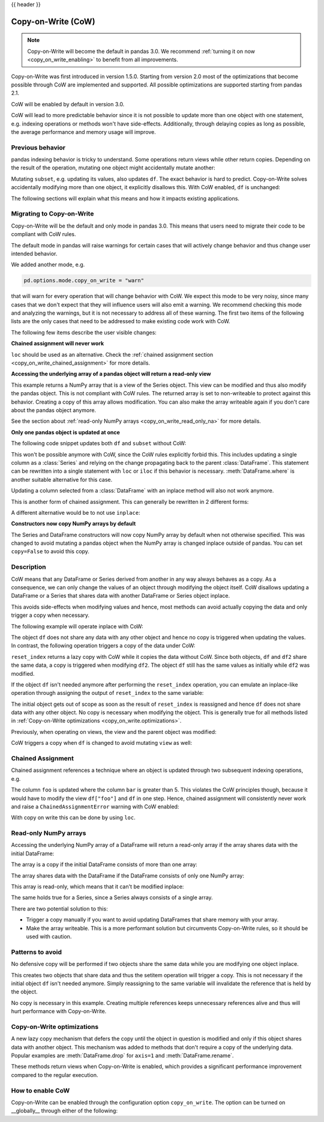 .. _copy_on_write:

{{ header }}

*******************
Copy-on-Write (CoW)
*******************

.. note::

    Copy-on-Write will become the default in pandas 3.0. We recommend
    :ref:`turning it on now <copy_on_write_enabling>`
    to benefit from all improvements.

Copy-on-Write was first introduced in version 1.5.0. Starting from version 2.0 most of the
optimizations that become possible through CoW are implemented and supported. All possible
optimizations are supported starting from pandas 2.1.

CoW will be enabled by default in version 3.0.

CoW will lead to more predictable behavior since it is not possible to update more than
one object with one statement, e.g. indexing operations or methods won't have side-effects. Additionally, through
delaying copies as long as possible, the average performance and memory usage will improve.

Previous behavior
-----------------

pandas indexing behavior is tricky to understand. Some operations return views while
other return copies. Depending on the result of the operation, mutating one object
might accidentally mutate another:

.. ipython:: python

    df = pd.DataFrame({"foo": [1, 2, 3], "bar": [4, 5, 6]})
    subset = df["foo"]
    subset.iloc[0] = 100
    df

Mutating ``subset``, e.g. updating its values, also updates ``df``. The exact behavior is
hard to predict. Copy-on-Write solves accidentally modifying more than one object,
it explicitly disallows this. With CoW enabled, ``df`` is unchanged:

.. ipython:: python

    pd.options.mode.copy_on_write = True

    df = pd.DataFrame({"foo": [1, 2, 3], "bar": [4, 5, 6]})
    subset = df["foo"]
    subset.iloc[0] = 100
    df

The following sections will explain what this means and how it impacts existing
applications.

Migrating to Copy-on-Write
--------------------------

Copy-on-Write will be the default and only mode in pandas 3.0. This means that users
need to migrate their code to be compliant with CoW rules.

The default mode in pandas will raise warnings for certain cases that will actively
change behavior and thus change user intended behavior.

We added another mode, e.g.

.. code-block:: python

    pd.options.mode.copy_on_write = "warn"

that will warn for every operation that will change behavior with CoW. We expect this mode
to be very noisy, since many cases that we don't expect that they will influence users will
also emit a warning. We recommend checking this mode and analyzing the warnings, but it is
not necessary to address all of these warning. The first two items of the following lists
are the only cases that need to be addressed to make existing code work with CoW.

The following few items describe the user visible changes:

**Chained assignment will never work**

``loc`` should be used as an alternative. Check the
:ref:`chained assignment section <copy_on_write_chained_assignment>` for more details.

**Accessing the underlying array of a pandas object will return a read-only view**


.. ipython:: python

    ser = pd.Series([1, 2, 3])
    ser.to_numpy()

This example returns a NumPy array that is a view of the Series object. This view can
be modified and thus also modify the pandas object. This is not compliant with CoW
rules. The returned array is set to non-writeable to protect against this behavior.
Creating a copy of this array allows modification. You can also make the array
writeable again if you don't care about the pandas object anymore.

See the section about :ref:`read-only NumPy arrays <copy_on_write_read_only_na>`
for more details.

**Only one pandas object is updated at once**

The following code snippet updates both ``df`` and ``subset`` without CoW:

.. ipython:: python

    df = pd.DataFrame({"foo": [1, 2, 3], "bar": [4, 5, 6]})
    subset = df["foo"]
    subset.iloc[0] = 100
    df

This won't be possible anymore with CoW, since the CoW rules explicitly forbid this.
This includes updating a single column as a :class:`Series` and relying on the change
propagating back to the parent :class:`DataFrame`.
This statement can be rewritten into a single statement with ``loc`` or ``iloc`` if
this behavior is necessary. :meth:`DataFrame.where` is another suitable alternative
for this case.

Updating a column selected from a :class:`DataFrame` with an inplace method will
also not work anymore.

.. ipython:: python
    :okwarning:

    df = pd.DataFrame({"foo": [1, 2, 3], "bar": [4, 5, 6]})
    df["foo"].replace(1, 5, inplace=True)
    df

This is another form of chained assignment. This can generally be rewritten in 2
different forms:

.. ipython:: python

    df = pd.DataFrame({"foo": [1, 2, 3], "bar": [4, 5, 6]})
    df.replace({"foo": 1}, {"foo": 5}, inplace=True)
    df

A different alternative would be to not use ``inplace``:

.. ipython:: python

    df = pd.DataFrame({"foo": [1, 2, 3], "bar": [4, 5, 6]})
    df["foo"] = df["foo"].replace(1, 5)
    df

**Constructors now copy NumPy arrays by default**

The Series and DataFrame constructors will now copy NumPy array by default when not
otherwise specified. This was changed to avoid mutating a pandas object when the
NumPy array is changed inplace outside of pandas. You can set ``copy=False`` to
avoid this copy.

Description
-----------

CoW means that any DataFrame or Series derived from another in any way always
behaves as a copy. As a consequence, we can only change the values of an object
through modifying the object itself. CoW disallows updating a DataFrame or a Series
that shares data with another DataFrame or Series object inplace.

This avoids side-effects when modifying values and hence, most methods can avoid
actually copying the data and only trigger a copy when necessary.

The following example will operate inplace with CoW:

.. ipython:: python

    df = pd.DataFrame({"foo": [1, 2, 3], "bar": [4, 5, 6]})
    df.iloc[0, 0] = 100
    df

The object ``df`` does not share any data with any other object and hence no
copy is triggered when updating the values. In contrast, the following operation
triggers a copy of the data under CoW:


.. ipython:: python

    df = pd.DataFrame({"foo": [1, 2, 3], "bar": [4, 5, 6]})
    df2 = df.reset_index(drop=True)
    df2.iloc[0, 0] = 100

    df
    df2

``reset_index`` returns a lazy copy with CoW while it copies the data without CoW.
Since both objects, ``df`` and ``df2`` share the same data, a copy is triggered
when modifying ``df2``. The object ``df`` still has the same values as initially
while ``df2`` was modified.

If the object ``df`` isn't needed anymore after performing the ``reset_index`` operation,
you can emulate an inplace-like operation through assigning the output of ``reset_index``
to the same variable:

.. ipython:: python

    df = pd.DataFrame({"foo": [1, 2, 3], "bar": [4, 5, 6]})
    df = df.reset_index(drop=True)
    df.iloc[0, 0] = 100
    df

The initial object gets out of scope as soon as the result of ``reset_index`` is
reassigned and hence ``df`` does not share data with any other object. No copy
is necessary when modifying the object. This is generally true for all methods
listed in :ref:`Copy-on-Write optimizations <copy_on_write.optimizations>`.

Previously, when operating on views, the view and the parent object was modified:

.. ipython:: python

    with pd.option_context("mode.copy_on_write", False):
        df = pd.DataFrame({"foo": [1, 2, 3], "bar": [4, 5, 6]})
        view = df[:]
        df.iloc[0, 0] = 100

        df
        view

CoW triggers a copy when ``df`` is changed to avoid mutating ``view`` as well:

.. ipython:: python

    df = pd.DataFrame({"foo": [1, 2, 3], "bar": [4, 5, 6]})
    view = df[:]
    df.iloc[0, 0] = 100

    df
    view

.. _copy_on_write_chained_assignment:

Chained Assignment
------------------

Chained assignment references a technique where an object is updated through
two subsequent indexing operations, e.g.

.. ipython:: python
    :okwarning:

    with pd.option_context("mode.copy_on_write", False):
        df = pd.DataFrame({"foo": [1, 2, 3], "bar": [4, 5, 6]})
        df["foo"][df["bar"] > 5] = 100
        df

The column ``foo`` is updated where the column ``bar`` is greater than 5.
This violates the CoW principles though, because it would have to modify the
view ``df["foo"]`` and ``df`` in one step. Hence, chained assignment will
consistently never work and raise a ``ChainedAssignmentError`` warning
with CoW enabled:

.. ipython:: python
    :okwarning:

    df = pd.DataFrame({"foo": [1, 2, 3], "bar": [4, 5, 6]})
    df["foo"][df["bar"] > 5] = 100

With copy on write this can be done by using ``loc``.

.. ipython:: python

    df.loc[df["bar"] > 5, "foo"] = 100

.. _copy_on_write_read_only_na:

Read-only NumPy arrays
----------------------

Accessing the underlying NumPy array of a DataFrame will return a read-only array if the array
shares data with the initial DataFrame:

The array is a copy if the initial DataFrame consists of more than one array:


.. ipython:: python

    df = pd.DataFrame({"a": [1, 2], "b": [1.5, 2.5]})
    df.to_numpy()

The array shares data with the DataFrame if the DataFrame consists of only one NumPy array:

.. ipython:: python

    df = pd.DataFrame({"a": [1, 2], "b": [3, 4]})
    df.to_numpy()

This array is read-only, which means that it can't be modified inplace:

.. ipython:: python
    :okexcept:

    arr = df.to_numpy()
    arr[0, 0] = 100

The same holds true for a Series, since a Series always consists of a single array.

There are two potential solution to this:

- Trigger a copy manually if you want to avoid updating DataFrames that share memory with your array.
- Make the array writeable. This is a more performant solution but circumvents Copy-on-Write rules, so
  it should be used with caution.

.. ipython:: python

    arr = df.to_numpy()
    arr.flags.writeable = True
    arr[0, 0] = 100
    arr

Patterns to avoid
-----------------

No defensive copy will be performed if two objects share the same data while
you are modifying one object inplace.

.. ipython:: python

    df = pd.DataFrame({"a": [1, 2, 3], "b": [4, 5, 6]})
    df2 = df.reset_index()
    df2.iloc[0, 0] = 100

This creates two objects that share data and thus the setitem operation will trigger a
copy. This is not necessary if the initial object ``df`` isn't needed anymore.
Simply reassigning to the same variable will invalidate the reference that is
held by the object.

.. ipython:: python

    df = pd.DataFrame({"a": [1, 2, 3], "b": [4, 5, 6]})
    df = df.reset_index()
    df.iloc[0, 0] = 100

No copy is necessary in this example.
Creating multiple references keeps unnecessary references alive
and thus will hurt performance with Copy-on-Write.

.. _copy_on_write.optimizations:

Copy-on-Write optimizations
---------------------------

A new lazy copy mechanism that defers the copy until the object in question is modified
and only if this object shares data with another object. This mechanism was added to
methods that don't require a copy of the underlying data. Popular examples are :meth:`DataFrame.drop` for ``axis=1``
and :meth:`DataFrame.rename`.

These methods return views when Copy-on-Write is enabled, which provides a significant
performance improvement compared to the regular execution.

.. _copy_on_write_enabling:

How to enable CoW
-----------------

Copy-on-Write can be enabled through the configuration option ``copy_on_write``. The option can
be turned on __globally__ through either of the following:

.. ipython:: python

    pd.set_option("mode.copy_on_write", True)

    pd.options.mode.copy_on_write = True

.. ipython:: python
    :suppress:

    pd.options.mode.copy_on_write = False
